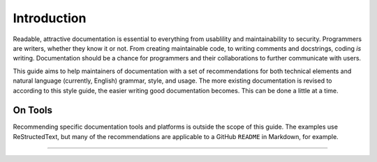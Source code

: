 Introduction
============

Readable, attractive documentation is essential to everything from usablility and maintainability to security.
Programmers are writers, whether they know it or not.
From creating maintainable code, to writing comments and docstrings, coding *is* writing.
Documentation should be a chance for programmers and their collaborations to further communicate with users.

This guide aims to help maintainers of documentation with a set of recommendations for both technical elements and natural language (currently, English) grammar, style, and usage.
The more existing documentation is revised to according to this style guide, the easier writing good documentation becomes.
This can be done a little at a time.

On Tools
--------

Recommending specific documentation tools and platforms is outside the scope of this guide.
The examples use ReStructedText, but many of the recommendations are applicable to a GitHub ``README`` in Markdown, for example.

.. .. note:: Some of the examples here are left intact from the original 1920 `source`_ text.


-----

.. _`source`: https://archive.org/details/manualofstylecon00univiala
